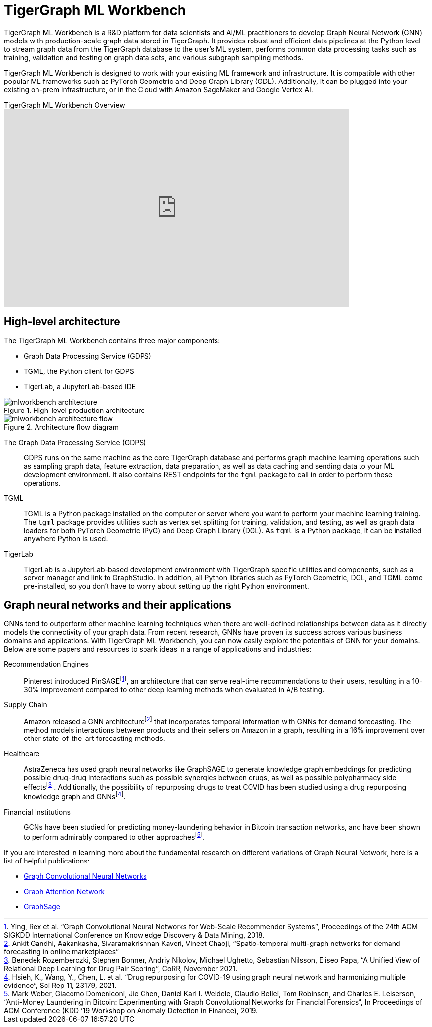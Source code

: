 = TigerGraph ML Workbench
:fn-pintrest: footnote:[Ying, Rex et al. “Graph Convolutional Neural Networks for Web-Scale Recommender Systems”, Proceedings of the 24th ACM SIGKDD International Conference on Knowledge Discovery & Data Mining, 2018.]
:fn-amazon: footnote:[Ankit Gandhi, Aakankasha, Sivaramakrishnan Kaveri, Vineet Chaoji, “Spatio-temporal multi-graph networks for demand forecasting in online marketplaces”]
:fn-astrazeneca: footnote:[Benedek Rozemberczki, Stephen Bonner, Andriy Nikolov, Michael Ughetto, Sebastian Nilsson, Eliseo Papa, “A Unified View of Relational Deep Learning for Drug Pair Scoring”, CoRR, November 2021.]
:fn-repurposing: footnote:[Hsieh, K., Wang, Y., Chen, L. et al. “Drug repurposing for COVID-19 using graph neural network and harmonizing multiple evidence”, Sci Rep 11, 23179, 2021.]
:fn-finance: footnote:[Mark Weber, Giacomo Domeniconi, Jie Chen, Daniel Karl I. Weidele, Claudio Bellei, Tom Robinson, and Charles E. Leiserson, “Anti-Money Laundering in Bitcoin: Experimenting with Graph Convolutional Networks for Financial Forensics”, In Proceedings of ACM Conference (KDD ’19 Workshop on Anomaly Detection in Finance), 2019.]

TigerGraph ML Workbench is a R&D platform for data scientists and AI/ML practitioners to develop Graph Neural Network (GNN) models with production-scale graph data stored in TigerGraph.
It provides robust and efficient data pipelines at the Python level to stream graph data from the TigerGraph database to the user’s ML system, performs common data processing tasks such as training, validation and testing on graph data sets, and various subgraph sampling methods.

TigerGraph ML Workbench is designed to work with your existing ML framework and infrastructure.
It is compatible with other popular ML frameworks such as PyTorch Geometric and Deep Graph Library (GDL).
Additionally, it can be plugged into your existing on-prem infrastructure, or in the Cloud with Amazon SageMaker and Google Vertex AI.

.TigerGraph ML Workbench Overview
video::3ZSYqYFkTTY[youtube, height=400, width=700]

== High-level architecture

The TigerGraph ML Workbench contains three major components:

* Graph Data Processing Service (GDPS)
* TGML, the Python client for GDPS
* TigerLab, a JupyterLab-based IDE

.High-level production architecture
image::mlworkbench-architecture.png[]

.Architecture flow diagram
image::mlworkbench-architecture-flow.png[]

The Graph Data Processing Service (GDPS)::
GDPS runs on the same machine as the core TigerGraph database and performs graph machine learning operations such as sampling graph data, feature extraction, data preparation, as well as data caching and sending data to your ML development environment.
It also contains REST endpoints for the `tgml` package to call in order to perform these operations.

TGML::
TGML is a Python package installed on the computer or server where you want to perform your machine learning training.
The `tgml` package provides utilities such as vertex set splitting for training, validation, and testing, as well as graph data loaders for both PyTorch Geometric (PyG) and Deep Graph Library (DGL).
As `tgml` is a Python package, it can be installed anywhere Python is used.

TigerLab::
TigerLab is a JupyterLab-based development environment with TigerGraph specific utilities and components, such as a server manager and link to GraphStudio.
In addition, all Python libraries such as PyTorch Geometric, DGL, and TGML come pre-installed, so you don’t have to worry about setting up the right Python environment.

== Graph neural networks and their applications

GNNs tend to outperform other machine learning techniques when there are well-defined relationships between data as it directly models the connectivity of your graph data.
From recent research, GNNs have proven its success across various business domains and applications.
With TigerGraph ML Workbench, you can now easily explore the potentials of GNN for your domains.
Below are some papers and resources to spark ideas in a range of applications and industries:

Recommendation Engines::
Pinterest introduced PinSAGE{fn-pintrest}, an architecture that can serve real-time recommendations to their users, resulting in a 10-30% improvement compared to other deep learning methods when evaluated in A/B testing.

Supply Chain::
Amazon released a GNN architecture{fn-amazon} that incorporates temporal information with GNNs for demand forecasting.
The method models interactions between products and their sellers on Amazon in a graph, resulting in a 16% improvement over other state-of-the-art forecasting methods.

Healthcare::
AstraZeneca has used graph neural networks like GraphSAGE to generate knowledge graph embeddings for predicting possible drug-drug interactions such as possible synergies between drugs, as well as possible polypharmacy side effects{fn-astrazeneca}.
Additionally, the possibility of repurposing drugs to treat COVID has been studied using a drug repurposing knowledge graph and GNNs{fn-repurposing}.

Financial Institutions::
GCNs have been studied for predicting money-laundering behavior in Bitcoin transaction networks, and have been shown to perform admirably compared to other approaches{fn-finance}.

If you are interested in learning more about the fundamental research on different variations of Graph Neural Network, here is a list of helpful publications:

* link:https://arxiv.org/abs/1609.02907[Graph Convolutional Neural Networks]
* link:https://arxiv.org/abs/1710.10903[Graph Attention Network]
* link:https://arxiv.org/abs/1706.02216[GraphSage]